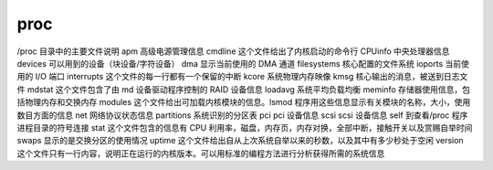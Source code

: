 proc
=====

/proc 目录中的主要文件说明
apm	高级电源管理信息
cmdline	这个文件给出了内核启动的命令行
CPUinfo	中央处理器信息
devices	可以用到的设备（块设备/字符设备）
dma	显示当前使用的 DMA 通道
filesystems	核心配置的文件系统
ioports	当前使用的 I/O 端口
interrupts	这个文件的每一行都有一个保留的中断
kcore	系统物理内存映像
kmsg	核心输出的消息，被送到日志文件
mdstat	这个文件包含了由 md 设备驱动程序控制的 RAID 设备信息
loadavg	系统平均负载均衡
meminfo	存储器使用信息，包括物理内存和交换内存
modules	这个文件给出可加载内核模块的信息。lsmod 程序用这些信息显示有关模块的名称，大小，使用数目方面的信息
net	网络协议状态信息
partitions	系统识别的分区表
pci	pci 设备信息
scsi	scsi 设备信息
self	到查看/proc 程序进程目录的符号连接
stat	这个文件包含的信息有 CPU 利用率，磁盘，内存页，内存对换，全部中断，接触开关以及赏赐自举时间
swaps	显示的是交换分区的使用情况
uptime	这个文件给出自从上次系统自举以来的秒数，以及其中有多少秒处于空闲
version	这个文件只有一行内容，说明正在运行的内核版本。可以用标准的编程方法进行分析获得所需的系统信息